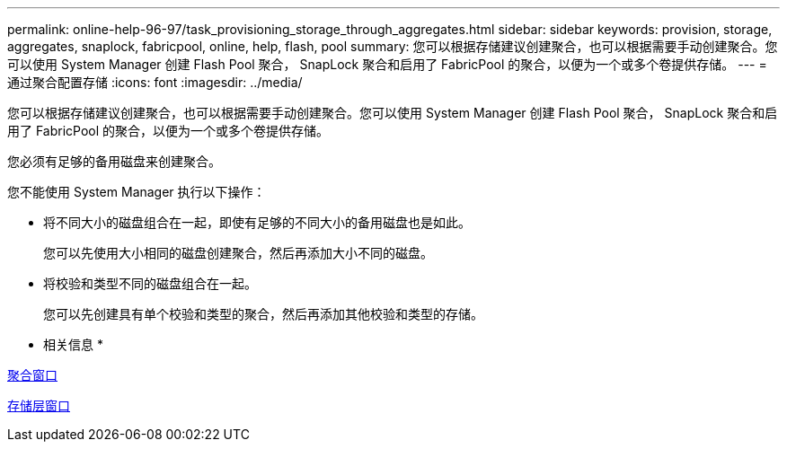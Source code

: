 ---
permalink: online-help-96-97/task_provisioning_storage_through_aggregates.html 
sidebar: sidebar 
keywords: provision, storage, aggregates, snaplock, fabricpool, online, help, flash, pool 
summary: 您可以根据存储建议创建聚合，也可以根据需要手动创建聚合。您可以使用 System Manager 创建 Flash Pool 聚合， SnapLock 聚合和启用了 FabricPool 的聚合，以便为一个或多个卷提供存储。 
---
= 通过聚合配置存储
:icons: font
:imagesdir: ../media/


[role="lead"]
您可以根据存储建议创建聚合，也可以根据需要手动创建聚合。您可以使用 System Manager 创建 Flash Pool 聚合， SnapLock 聚合和启用了 FabricPool 的聚合，以便为一个或多个卷提供存储。

您必须有足够的备用磁盘来创建聚合。

您不能使用 System Manager 执行以下操作：

* 将不同大小的磁盘组合在一起，即使有足够的不同大小的备用磁盘也是如此。
+
您可以先使用大小相同的磁盘创建聚合，然后再添加大小不同的磁盘。

* 将校验和类型不同的磁盘组合在一起。
+
您可以先创建具有单个校验和类型的聚合，然后再添加其他校验和类型的存储。



* 相关信息 *

xref:reference_aggregates_window.adoc[聚合窗口]

xref:reference_storage_tiers_window.adoc[存储层窗口]
